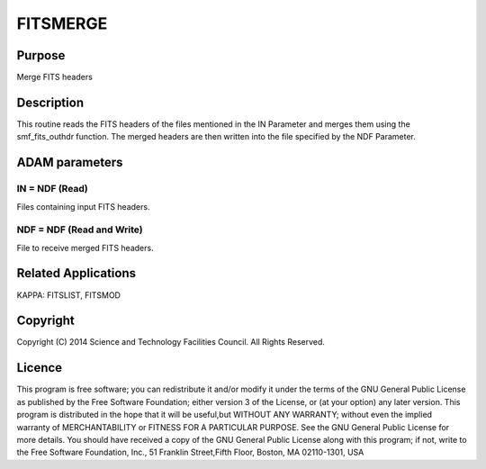 

FITSMERGE
=========


Purpose
~~~~~~~
Merge FITS headers


Description
~~~~~~~~~~~
This routine reads the FITS headers of the files mentioned in the IN
Parameter and merges them using the smf_fits_outhdr function. The
merged headers are then written into the file specified by the NDF
Parameter.


ADAM parameters
~~~~~~~~~~~~~~~



IN = NDF (Read)
```````````````
Files containing input FITS headers.



NDF = NDF (Read and Write)
``````````````````````````
File to receive merged FITS headers.



Related Applications
~~~~~~~~~~~~~~~~~~~~
KAPPA: FITSLIST, FITSMOD


Copyright
~~~~~~~~~
Copyright (C) 2014 Science and Technology Facilities Council. All
Rights Reserved.


Licence
~~~~~~~
This program is free software; you can redistribute it and/or modify
it under the terms of the GNU General Public License as published by
the Free Software Foundation; either version 3 of the License, or (at
your option) any later version.
This program is distributed in the hope that it will be useful,but
WITHOUT ANY WARRANTY; without even the implied warranty of
MERCHANTABILITY or FITNESS FOR A PARTICULAR PURPOSE. See the GNU
General Public License for more details.
You should have received a copy of the GNU General Public License
along with this program; if not, write to the Free Software
Foundation, Inc., 51 Franklin Street,Fifth Floor, Boston, MA
02110-1301, USA


